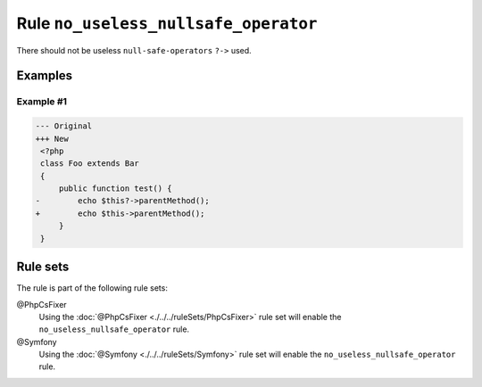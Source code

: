 =====================================
Rule ``no_useless_nullsafe_operator``
=====================================

There should not be useless ``null-safe-operators`` ``?->`` used.

Examples
--------

Example #1
~~~~~~~~~~

.. code-block:: diff

   --- Original
   +++ New
    <?php
    class Foo extends Bar
    {
        public function test() {
   -        echo $this?->parentMethod();
   +        echo $this->parentMethod();
        }
    }

Rule sets
---------

The rule is part of the following rule sets:

@PhpCsFixer
  Using the :doc:`@PhpCsFixer <./../../ruleSets/PhpCsFixer>` rule set will enable the ``no_useless_nullsafe_operator`` rule.

@Symfony
  Using the :doc:`@Symfony <./../../ruleSets/Symfony>` rule set will enable the ``no_useless_nullsafe_operator`` rule.
